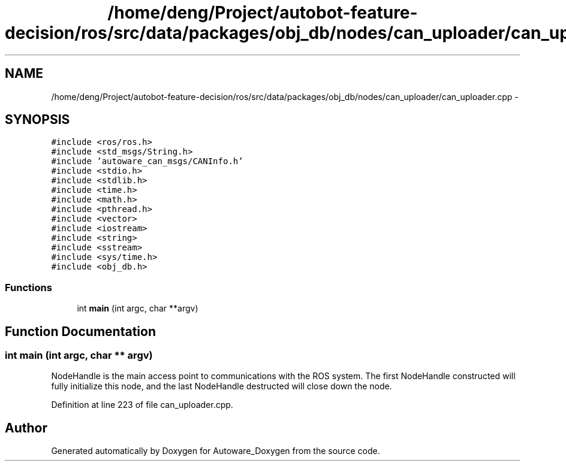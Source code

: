.TH "/home/deng/Project/autobot-feature-decision/ros/src/data/packages/obj_db/nodes/can_uploader/can_uploader.cpp" 3 "Fri May 22 2020" "Autoware_Doxygen" \" -*- nroff -*-
.ad l
.nh
.SH NAME
/home/deng/Project/autobot-feature-decision/ros/src/data/packages/obj_db/nodes/can_uploader/can_uploader.cpp \- 
.SH SYNOPSIS
.br
.PP
\fC#include <ros/ros\&.h>\fP
.br
\fC#include <std_msgs/String\&.h>\fP
.br
\fC#include 'autoware_can_msgs/CANInfo\&.h'\fP
.br
\fC#include <stdio\&.h>\fP
.br
\fC#include <stdlib\&.h>\fP
.br
\fC#include <time\&.h>\fP
.br
\fC#include <math\&.h>\fP
.br
\fC#include <pthread\&.h>\fP
.br
\fC#include <vector>\fP
.br
\fC#include <iostream>\fP
.br
\fC#include <string>\fP
.br
\fC#include <sstream>\fP
.br
\fC#include <sys/time\&.h>\fP
.br
\fC#include <obj_db\&.h>\fP
.br

.SS "Functions"

.in +1c
.ti -1c
.RI "int \fBmain\fP (int argc, char **argv)"
.br
.in -1c
.SH "Function Documentation"
.PP 
.SS "int main (int argc, char ** argv)"
NodeHandle is the main access point to communications with the ROS system\&. The first NodeHandle constructed will fully initialize this node, and the last NodeHandle destructed will close down the node\&.
.PP
Definition at line 223 of file can_uploader\&.cpp\&.
.SH "Author"
.PP 
Generated automatically by Doxygen for Autoware_Doxygen from the source code\&.
